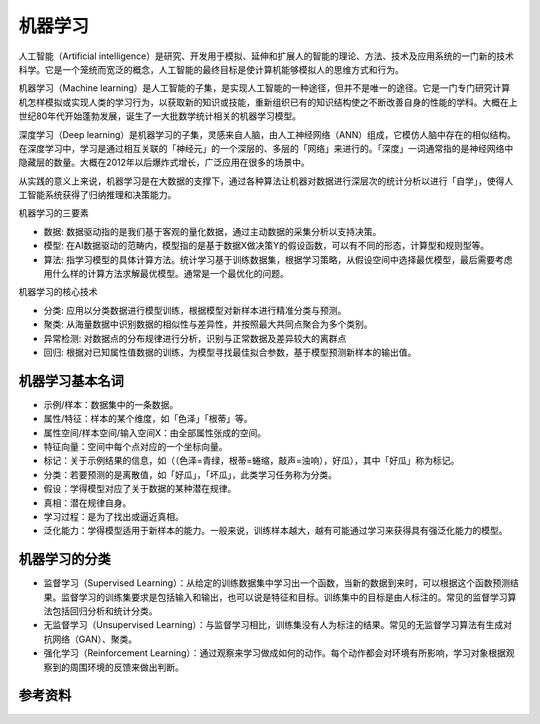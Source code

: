 机器学习
================================================================================

人工智能（Artificial intelligence）是研究、开发用于模拟、延伸和扩展人的智能的理论、方法、技术及应用系统的一门新的技术科学。它是一个笼统而宽泛的概念，人工智能的最终目标是使计算机能够模拟人的思维方式和行为。

机器学习（Machine learning）是人工智能的子集，是实现人工智能的一种途径，但并不是唯一的途径。它是一门专门研究计算机怎样模拟或实现人类的学习行为，以获取新的知识或技能，重新组织已有的知识结构使之不断改善自身的性能的学科。大概在上世纪80年代开始蓬勃发展，诞生了一大批数学统计相关的机器学习模型。

深度学习（Deep learning）是机器学习的子集，灵感来自人脑，由人工神经网络（ANN）组成，它模仿人脑中存在的相似结构。在深度学习中，学习是通过相互关联的「神经元」的一个深层的、多层的「网络」来进行的。「深度」一词通常指的是神经网络中隐藏层的数量。大概在2012年以后爆炸式增长，广泛应用在很多的场景中。

从实践的意义上来说，机器学习是在大数据的支撑下，通过各种算法让机器对数据进行深层次的统计分析以进行「自学」，使得人工智能系统获得了归纳推理和决策能力。

.. image:: ./_static/AI_ML_DL.jpeg
    :width: 80%
    :align: center



机器学习的三要素

- 数据: 数据驱动指的是我们基于客观的量化数据，通过主动数据的采集分析以支持决策。
- 模型: 在AI数据驱动的范畴内，模型指的是基于数据X做决策Y的假设函数，可以有不同的形态，计算型和规则型等。
- 算法: 指学习模型的具体计算方法。统计学习基于训练数据集，根据学习策略，从假设空间中选择最优模型，最后需要考虑用什么样的计算方法求解最优模型。通常是一个最优化的问题。

机器学习的核心技术

- 分类: 应用以分类数据进行模型训练，根据模型对新样本进行精准分类与预测。
- 聚类: 从海量数据中识别数据的相似性与差异性，并按照最大共同点聚合为多个类别。
- 异常检测: 对数据点的分布规律进行分析，识别与正常数据及差异较大的离群点
- 回归: 根据对已知属性值数据的训练，为模型寻找最佳拟合参数，基于模型预测新样本的输出值。

机器学习基本名词
--------------------------------------------------------------------------------

- 示例/样本：数据集中的一条数据。
- 属性/特征：样本的某个维度，如「色泽」「根蒂」等。
- 属性空间/样本空间/输入空间X：由全部属性张成的空间。
- 特征向量：空间中每个点对应的一个坐标向量。
- 标记：关于示例结果的信息，如（（色泽=青绿，根蒂=蜷缩，敲声=浊响），好瓜），其中「好瓜」称为标记。
- 分类：若要预测的是离散值，如「好瓜」，「坏瓜」，此类学习任务称为分类。
- 假设：学得模型对应了关于数据的某种潜在规律。
- 真相：潜在规律自身。
- 学习过程：是为了找出或逼近真相。
- 泛化能力：学得模型适用于新样本的能力。一般来说，训练样本越大，越有可能通过学习来获得具有强泛化能力的模型。

机器学习的分类
--------------------------------------------------------------------------------
- 监督学习（Supervised Learning）：从给定的训练数据集中学习出一个函数，当新的数据到来时，可以根据这个函数预测结果。监督学习的训练集要求是包括输入和输出，也可以说是特征和目标。训练集中的目标是由人标注的。常见的监督学习算法包括回归分析和统计分类。
- 无监督学习（Unsupervised Learning）：与监督学习相比，训练集没有人为标注的结果。常见的无监督学习算法有生成对抗网络（GAN）、聚类。
- 强化学习（Reinforcement Learning）：通过观察来学习做成如何的动作。每个动作都会对环境有所影响，学习对象根据观察到的周围环境的反馈来做出判断。

.. image:: ./_static/ML.png
    :width: 80%
    :align: center



参考资料
--------------------------------------------------------------------------------

